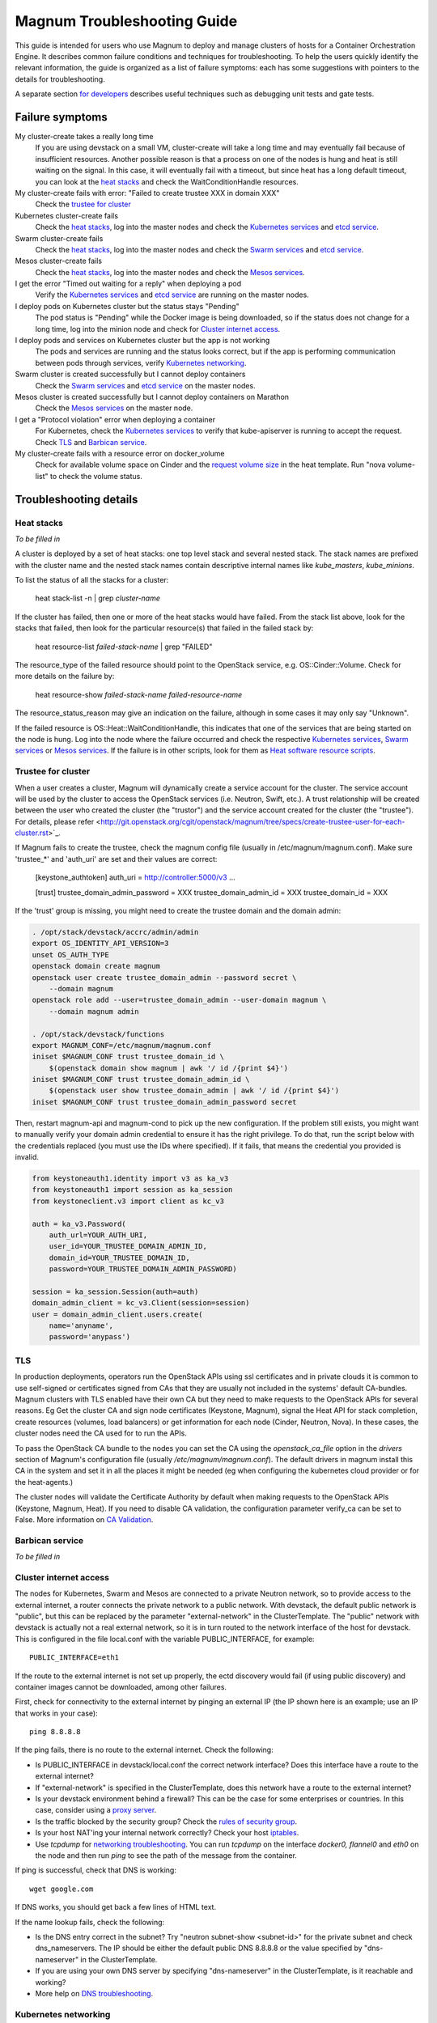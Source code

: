 ============================
Magnum Troubleshooting Guide
============================

This guide is intended for users who use Magnum to deploy and manage
clusters of hosts for a Container Orchestration Engine.  It describes
common failure conditions and techniques for troubleshooting.  To help
the users quickly identify the relevant information, the guide is
organized as a list of failure symptoms: each has some suggestions
with pointers to the details for troubleshooting.

A separate section `for developers`_ describes useful techniques such as
debugging unit tests and gate tests.

Failure symptoms
================

My cluster-create takes a really long time
  If you are using devstack on a small VM, cluster-create will take a long
  time and may eventually fail because of insufficient resources.
  Another possible reason is that a process on one of the nodes is hung
  and heat is still waiting on the signal.  In this case, it will eventually
  fail with a timeout, but since heat has a long default timeout, you can
  look at the `heat stacks`_ and check the WaitConditionHandle resources.

My cluster-create fails with error: "Failed to create trustee XXX in domain XXX"
  Check the `trustee for cluster`_

Kubernetes cluster-create fails
  Check the `heat stacks`_, log into the master nodes and check the
  `Kubernetes services`_ and `etcd service`_.

Swarm cluster-create fails
  Check the `heat stacks`_, log into the master nodes and check the `Swarm
  services`_ and `etcd service`_.

Mesos cluster-create fails
  Check the `heat stacks`_, log into the master nodes and check the `Mesos
  services`_.

I get the error "Timed out waiting for a reply" when deploying a pod
  Verify the `Kubernetes services`_ and `etcd service`_ are running on the
  master nodes.

I deploy pods on Kubernetes cluster but the status stays "Pending"
  The pod status is "Pending" while the Docker image is being downloaded,
  so if the status does not change for a long time, log into the minion
  node and check for `Cluster internet access`_.

I deploy pods and services on Kubernetes cluster but the app is not working
  The pods and services are running and the status looks correct, but
  if the app is performing communication between pods through services,
  verify `Kubernetes networking`_.

Swarm cluster is created successfully but I cannot deploy containers
  Check the `Swarm services`_ and `etcd service`_ on the master nodes.

Mesos cluster is created successfully but I cannot deploy containers on Marathon
  Check the `Mesos services`_ on the master node.

I get a "Protocol violation" error when deploying a container
  For Kubernetes, check the `Kubernetes services`_ to verify that
  kube-apiserver is running to accept the request.
  Check `TLS`_ and `Barbican service`_.

My cluster-create fails with a resource error on docker_volume
  Check for available volume space on Cinder and the `request volume
  size`_ in the heat template.
  Run "nova volume-list" to check the volume status.


Troubleshooting details
=======================

Heat stacks
-----------
*To be filled in*

A cluster is deployed by a set of heat stacks:  one top level stack and several
nested stack.  The stack names are prefixed with the cluster name and the
nested stack names contain descriptive internal names like *kube_masters*,
*kube_minions*.

To list the status of all the stacks for a cluster:

    heat stack-list -n | grep *cluster-name*

If the cluster has failed, then one or more of the heat stacks would have
failed. From the stack list above, look for the stacks that failed, then
look for the particular resource(s) that failed in the failed stack by:

    heat resource-list *failed-stack-name* | grep "FAILED"

The resource_type of the failed resource should point to the OpenStack
service, e.g. OS::Cinder::Volume.  Check for more details on the failure by:

    heat resource-show *failed-stack-name* *failed-resource-name*

The resource_status_reason may give an indication on the failure, although
in some cases it may only say "Unknown".

If the failed resource is OS::Heat::WaitConditionHandle, this indicates that
one of the services that are being started on the node is hung.  Log into the
node where the failure occurred and check the respective `Kubernetes
services`_, `Swarm services`_ or `Mesos services`_.  If the failure is in
other scripts, look for them as `Heat software resource scripts`_.


Trustee for cluster
-------------------
When a user creates a cluster, Magnum will dynamically create a service account
for the cluster. The service account will be used by the cluster to
access the OpenStack services (i.e. Neutron, Swift, etc.). A trust relationship
will be created between the user who created the cluster (the "trustor") and
the service account created for the cluster (the "trustee"). For details,
please refer
<http://git.openstack.org/cgit/openstack/magnum/tree/specs/create-trustee-user-for-each-cluster.rst>`_.

If Magnum fails to create the trustee, check the magnum config file (usually
in /etc/magnum/magnum.conf). Make sure 'trustee_*' and 'auth_uri' are set and
their values are correct:

    [keystone_authtoken]
    auth_uri = http://controller:5000/v3
    ...

    [trust]
    trustee_domain_admin_password = XXX
    trustee_domain_admin_id = XXX
    trustee_domain_id = XXX

If the 'trust' group is missing, you might need to create the trustee domain
and the domain admin:

.. code-block:: bash

    . /opt/stack/devstack/accrc/admin/admin
    export OS_IDENTITY_API_VERSION=3
    unset OS_AUTH_TYPE
    openstack domain create magnum
    openstack user create trustee_domain_admin --password secret \
        --domain magnum
    openstack role add --user=trustee_domain_admin --user-domain magnum \
        --domain magnum admin

    . /opt/stack/devstack/functions
    export MAGNUM_CONF=/etc/magnum/magnum.conf
    iniset $MAGNUM_CONF trust trustee_domain_id \
        $(openstack domain show magnum | awk '/ id /{print $4}')
    iniset $MAGNUM_CONF trust trustee_domain_admin_id \
        $(openstack user show trustee_domain_admin | awk '/ id /{print $4}')
    iniset $MAGNUM_CONF trust trustee_domain_admin_password secret

Then, restart magnum-api and magnum-cond to pick up the new configuration.
If the problem still exists, you might want to manually verify your domain
admin credential to ensure it has the right privilege. To do that, run the
script below with the credentials replaced (you must use the IDs where
specified). If it fails, that means the credential you provided is invalid.

.. code-block:: python

    from keystoneauth1.identity import v3 as ka_v3
    from keystoneauth1 import session as ka_session
    from keystoneclient.v3 import client as kc_v3

    auth = ka_v3.Password(
        auth_url=YOUR_AUTH_URI,
        user_id=YOUR_TRUSTEE_DOMAIN_ADMIN_ID,
        domain_id=YOUR_TRUSTEE_DOMAIN_ID,
        password=YOUR_TRUSTEE_DOMAIN_ADMIN_PASSWORD)

    session = ka_session.Session(auth=auth)
    domain_admin_client = kc_v3.Client(session=session)
    user = domain_admin_client.users.create(
        name='anyname',
        password='anypass')


TLS
---
In production deployments, operators run the OpenStack APIs using
ssl certificates and in private clouds it is common to use self-signed
or certificates signed from CAs that they are usually not included
in the systems' default CA-bundles. Magnum clusters with TLS enabled
have their own CA but they need to make requests to the OpenStack
APIs for several reasons. Eg Get the cluster CA and sign node
certificates (Keystone, Magnum), signal the Heat API for stack
completion, create resources (volumes, load balancers) or get
information for each node (Cinder, Neutron, Nova). In these cases,
the cluster nodes need the CA used for to run the APIs.

To pass the OpenStack CA bundle to the nodes you can set the CA
using the `openstack_ca_file` option in the `drivers` section of
Magnum's configuration file (usually `/etc/magnum/magnum.conf`).
The default drivers in magnum install this CA in the system and
set it in all the places it might be needed (eg when configuring
the kubernetes cloud provider or for the heat-agents.)

The cluster nodes will validate the Certificate Authority by default
when making requests to the OpenStack APIs (Keystone, Magnum, Heat).
If you need to disable CA validation, the configuration parameter
verify_ca can be set to False.  More information on `CA Validation
<https://bugs.launchpad.net/magnum/+bug/1663757>`_.


Barbican service
----------------
*To be filled in*


Cluster internet access
-----------------------
The nodes for Kubernetes, Swarm and Mesos are connected to a private
Neutron network, so to provide access to the external internet, a router
connects the private network to a public network.  With devstack, the
default public network is "public", but this can be replaced by the
parameter "external-network" in the ClusterTemplate.  The "public" network
with devstack is actually not a real external network, so it is in turn
routed to the network interface of the host for devstack.  This is
configured in the file local.conf with the variable PUBLIC_INTERFACE,
for example::

    PUBLIC_INTERFACE=eth1

If the route to the external internet is not set up properly, the ectd
discovery would fail (if using public discovery) and container images
cannot be downloaded, among other failures.

First, check for connectivity to the external internet by pinging
an external IP (the IP shown here is an example; use an IP that
works in your case)::

    ping 8.8.8.8

If the ping fails, there is no route to the external internet.
Check the following:

- Is PUBLIC_INTERFACE in devstack/local.conf the correct network
  interface?  Does this interface have a route to the external internet?
- If "external-network" is specified in the ClusterTemplate, does this
  network have a route to the external internet?
- Is your devstack environment behind a firewall?  This can be the case for some
  enterprises or countries.  In this case, consider using a `proxy server
  <https://docs.openstack.org/magnum/latest/admin/magnum-proxy.html>`_.
- Is the traffic blocked by the security group? Check the
  `rules of security group
  <http://docs.openstack.org/ops-guide/ops-user-facing-operations.html#security-groups>`_.
- Is your host NAT'ing your internal network correctly? Check your host
  `iptables <http://docs.openstack.org/ops-guide/ops-network-troubleshooting.html#iptables>`_.
- Use *tcpdump* for `networking troubleshooting
  <http://docs.openstack.org/ops-guide/ops-network-troubleshooting.html#tcpdump>`_.
  You can run *tcpdump* on the interface *docker0, flannel0* and *eth0* on the
  node and then run *ping* to see the path of the message from the container.

If ping is successful, check that DNS is working::

    wget google.com

If DNS works, you should get back a few lines of HTML text.

If the name lookup fails, check the following:

- Is the DNS entry correct in the subnet?  Try "neutron subnet-show
  <subnet-id>" for the private subnet and check dns_nameservers.
  The IP should be either the default public DNS 8.8.8.8 or the value
  specified by "dns-nameserver" in the ClusterTemplate.
- If you are using your own DNS server by specifying "dns-nameserver"
  in the ClusterTemplate, is it reachable and working?
- More help on `DNS troubleshooting <http://docs.openstack.org/ops-guide/ops-network-troubleshooting.html#debugging-dns-issues>`_.


Kubernetes networking
---------------------

The networking between pods is different and separate from the neutron
network set up for the cluster.
Kubernetes presents a flat network space for the pods and services
and uses different network drivers to provide this network model.

It is possible for the pods to come up correctly and be able to connect
to the external internet, but they cannot reach each other.
In this case, the app in the pods may not be working as expected.
For example, if you are trying the `redis example
<https://github.com/kubernetes/kubernetes/blob/release-1.1/examples/redis/README.md>`_,
the key:value may not be replicated correctly.  In this case, use the
following steps to verify the inter-pods networking and pinpoint problems.

Since the steps are specific to the network drivers, refer to the
particular driver being used for the cluster.

Using Flannel as network driver
...............................

Flannel is the default network driver for Kubernetes clusters.  Flannel is
an overlay network that runs on top of the neutron network.  It works by
encapsulating the messages between pods and forwarding them to the
correct node that hosts the target pod.

First check the connectivity at the node level.  Log into two
different minion nodes, e.g. node A and node B, run a docker container
on each node, attach to the container and find the IP.

For example, on node A::

    sudo docker run -it alpine
    # ip -f inet -o a | grep eth0 | awk '{print $4}'
    10.100.54.2/24

Similarly, on node B::

    sudo docker run -it alpine
    # ip -f inet -o a | grep eth0 | awk '{print $4}'
    10.100.49.3/24

Check that the containers can see each other by pinging from one to another.

On node A::

    # ping 10.100.49.3
    PING 10.100.49.3 (10.100.49.3): 56 data bytes
    64 bytes from 10.100.49.3: seq=0 ttl=60 time=1.868 ms
    64 bytes from 10.100.49.3: seq=1 ttl=60 time=1.108 ms

Similarly, on node B::

    # ping 10.100.54.2
    PING 10.100.54.2 (10.100.54.2): 56 data bytes
    64 bytes from 10.100.54.2: seq=0 ttl=60 time=2.678 ms
    64 bytes from 10.100.54.2: seq=1 ttl=60 time=1.240 ms

If the ping is not successful, check the following:

- Is neutron working properly?  Try pinging between the VMs.

- Are the docker0 and flannel0 interfaces configured correctly on the
  nodes? Log into each node and find the Flannel CIDR by::

    cat /run/flannel/subnet.env | grep FLANNEL_SUBNET
    FLANNEL_SUBNET=10.100.54.1/24

  Then check the interfaces by::

    ifconfig flannel0
    ifconfig docker0

  The correct configuration should assign flannel0 with the "0" address
  in the subnet, like *10.100.54.0*, and docker0 with the "1" address, like
  *10.100.54.1*.

- Verify the IP's assigned to the nodes as found above are in the correct
  Flannel subnet.  If this is not correct, the docker daemon is not configured
  correctly with the parameter *--bip*.  Check the systemd service for docker.

- Is Flannel running properly?  check the `Running Flannel`_.

- Ping and try `tcpdump
  <http://docs.openstack.org/ops-guide/ops-network-troubleshooting.html#tcpdump>`_
  on each network interface along the path between two nodes
  to see how far the message is able to travel.
  The message path should be as follows:

  1. Source node: docker0
  2. Source node: flannel0
  3. Source node: eth0
  4. Target node: eth0
  5. Target node: flannel0
  6. Target node: docker0

If ping works, this means the flannel overlay network is functioning
correctly.

The containers created by Kubernetes for pods will be on the same IP
subnet as the containers created directly in Docker as above, so they
will have the same connectivity.  However, the pods still may not be
able to reach each other because normally they connect through some
Kubernetes services rather than directly.  The services are supported
by the kube-proxy and rules inserted into the iptables, therefore
their networking paths have some extra hops and there may be problems
here.

To check the connectivity at the Kubernetes pod level, log into the
master node and create two pods and a service for one of the pods.
You can use the examples provided in the directory
*/etc/kubernetes/examples/* for the first pod and service.  This will
start up an nginx container and a Kubernetes service to expose the
endpoint.  Create another manifest for a second pod to test the
endpoint::

    cat > alpine.yaml << END
    apiVersion: v1
    kind: Pod
    metadata:
      name: alpine
    spec:
      containers:
      - name: alpine
        image: alpine
        args:
        - sleep
        - "1000000"
    END

    kubectl create -f /etc/kubernetes/examples/pod-nginx-with-label.yaml
    kubectl create -f /etc/kubernetes/examples/service.yaml
    kubectl create -f alpine.yaml

Get the endpoint for the nginx-service, which should route message to the pod
nginx::

    kubectl describe service nginx-service | grep -e IP: -e Port:
    IP:                     10.254.21.158
    Port:                   <unnamed>       8000/TCP

Note the IP and port to use for checking below.  Log into the node
where the *alpine* pod is running.  You can find the hosting node by
running this command on the master node::

    kubectl get pods -o wide  | grep alpine | awk '{print $6}'
    k8-gzvjwcooto-0-gsrxhmyjupbi-kube-minion-br73i6ans2b4

To get the IP of the node, query Nova on devstack::

    nova list

On this hosting node, attach to the *alpine* container::

    export DOCKER_ID=`sudo docker ps | grep k8s_alpine | awk '{print $1}'`
    sudo docker exec -it $DOCKER_ID sh

From the *alpine* pod, you can try to reach the nginx pod through the nginx
service using the IP and Port found above::

    wget 10.254.21.158:8000

If the connection is successful, you should receive the file *index.html* from
nginx.

If the connection is not successful, you will get an error message like::xs

    wget: can't connect to remote host (10.100.54.9): No route to host

In this case, check the following:

- Is kube-proxy running on the nodes? It runs as a container on each node.
  check by logging in the minion nodes and run::

    sudo docker ps | grep k8s_kube-proxy

- Check the log from kube-proxy by running on the minion nodes::

    export PROXY=`sudo docker ps | grep "hyperkube proxy" | awk '{print $1}'`
    sudo docker logs $PROXY

- Try additional `service debugging
  <https://github.com/kubernetes/kubernetes/blob/release-1.1/docs/user-guide/debugging-services.md>`_.
  To see what's going during provisioning::

    kubectl get events

  To get information on a service in question::

    kubectl describe services <service_name>



etcd service
------------

The etcd service is used by many other components for key/value pair
management, therefore if it fails to start, these other components
will not be running correctly either.
Check that etcd is running on the master nodes by::

    sudo service etcd status -l

If it is running correctly, you should see that the service is
successfully deployed::

    Active: active (running) since ....

The log message should show the service being published::

    etcdserver: published {Name:10.0.0.5 ClientURLs:[http://10.0.0.5:2379]} to cluster 3451e4c04ec92893

In some cases, the service may show as *active* but may still be stuck
in discovery mode and not fully operational.  The log message may show
something like::

    discovery: waiting for other nodes: error connecting to https://discovery.etcd.io, retrying in 8m32s

If this condition persists, check for `Cluster internet access`_.

If the daemon is not running, the status will show the service as failed,
something like::

    Active: failed (Result: timeout)

In this case, try restarting etcd by::

    sudo service etcd start

If etcd continues to fail, check the following:

- Check the log for etcd::

    sudo journalctl -u etcd

- etcd requires discovery, and the default discovery method is the
  public discovery service provided by etcd.io; therefore, a common
  cause of failure is that this public discovery service is not
  reachable.  Check by running on the master nodes::

    . /etc/sysconfig/heat-params
    curl $ETCD_DISCOVERY_URL

  You should receive something like::

    {"action":"get",
     "node":{"key":"/_etcd/registry/00a6b00064174c92411b0f09ad5466c6",
             "dir":true,
             "nodes":[
               {"key":"/_etcd/registry/00a6b00064174c92411b0f09ad5466c6/7d8a68781a20c0a5",
                "value":"10.0.0.5=http://10.0.0.5:2380",
                "modifiedIndex":978239406,
                "createdIndex":978239406}],
             "modifiedIndex":978237118,
             "createdIndex":978237118}
    }

  The list of master IP is provided by Magnum during cluster deployment,
  therefore it should match the current IP of the master nodes.
  If the public discovery service is not reachable, check the
  `Cluster internet access`_.

Running Flannel
---------------

When deploying a COE, Flannel is available as a network driver for
certain COE type.  Magnum currently supports Flannel for a Kubernetes
or Swarm cluster.

Flannel provides a flat network space for the containers in the cluster:
they are allocated IP in this network space and they will have connectivity
to each other.  Therefore, if Flannel fails, some containers will not
be able to access services from other containers in the cluster.  This can be
confirmed by running *ping* or *curl* from one container to another.

The Flannel daemon is run as a systemd service on each node of the cluster.
To check Flannel, run on each node::

    sudo service flanneld status

If the daemon is running, you should see that the service is successfully
deployed::

    Active: active (running) since ....

If the daemon is not running, the status will show the service as failed,
something like::

    Active: failed (Result: timeout) ....

or::

    Active: inactive (dead) ....

Flannel daemon may also be running but not functioning correctly.
Check the following:

- Check the log for Flannel::

    sudo journalctl -u flanneld

- Since Flannel relies on etcd, a common cause for failure is that the
  etcd service is not running on the master nodes.  Check the `etcd service`_.
  If the etcd service failed, once it has been restored successfully, the
  Flannel service can be restarted by::

    sudo service flanneld restart

- Magnum writes the configuration for Flannel in a local file on each master
  node.  Check for this file on the master nodes by::

    cat /etc/sysconfig/flannel-network.json

  The content should be something like::

    {
      "Network": "10.100.0.0/16",
      "Subnetlen": 24,
      "Backend": {
        "Type": "udp"
      }
    }

  where the values for the parameters must match the corresponding
  parameters from the ClusterTemplate.

  Magnum also loads this configuration into etcd, therefore, verify
  the configuration in etcd by running *etcdctl* on the master nodes::

    . /etc/sysconfig/flanneld
    etcdctl get $FLANNEL_ETCD_KEY/config

- Each node is allocated a segment of the network space.  Check
  for this segment on each node by::

    grep FLANNEL_SUBNET /run/flannel/subnet.env

  The containers on this node should be assigned an IP in this range.
  The nodes negotiate for their segment through etcd, and you can use
  *etcdctl* on the master node to query the network segment associated
  with each node::

    . /etc/sysconfig/flanneld
    for s in `etcdctl ls $FLANNEL_ETCD_KEY/subnets`
    do
    echo $s
    etcdctl get $s
    done

    /atomic.io/network/subnets/10.100.14.0-24
    {"PublicIP":"10.0.0.5"}
    /atomic.io/network/subnets/10.100.61.0-24
    {"PublicIP":"10.0.0.6"}
    /atomic.io/network/subnets/10.100.92.0-24
    {"PublicIP":"10.0.0.7"}

  Alternatively, you can read the full record in ectd by::

    curl http://<master_node_ip>:2379/v2/keys/coreos.com/network/subnets

  You should receive a JSON snippet that describes all the segments
  allocated.

- This network segment is passed to Docker via the parameter *--bip*.
  If this is not configured correctly, Docker would not assign the correct
  IP in the Flannel network segment to the container.  Check by::

    cat /run/flannel/docker
    ps -aux | grep docker

- Check the interface for Flannel::

    ifconfig flannel0

  The IP should be the first address in the Flannel subnet for this node.

- Flannel has several different backend implementations and they have
  specific requirements.  The *udp* backend is the most general and have
  no requirement on the network.  The *vxlan* backend requires vxlan
  support in the kernel, so ensure that the image used does provide
  vxlan support.  The *host-gw* backend requires that all the hosts are
  on the same L2 network.  This is currently met by the private Neutron
  subnet created by Magnum;  however, if other network topology is used
  instead, ensure that this requirement is met if *host-gw* is used.

Current known limitation:  the image fedora-21-atomic-5.qcow2 has
Flannel version 0.5.0.  This version has known bugs that prevent the
backend vxland and host-gw to work correctly.  Only the backend udp
works for this image.  Version 0.5.3 and later should work correctly.
The image fedora-21-atomic-7.qcow2 has Flannel version 0.5.5.

Kubernetes services
-------------------
*To be filled in*

(How to introspect k8s when heat works and k8s does not)

Additional `Kubenetes troubleshooting guide
<http://kubernetes.io/v1.0/docs/troubleshooting.html>`_ is available.

Swarm services
--------------
*To be filled in*

(How to check on a swarm cluster: see membership information, view master,
agent containers)

Mesos services
--------------
*To be filled in*


Barbican issues
---------------
*To be filled in*


Docker CLI
----------
*To be filled in*


Request volume size
-------------------
*To be filled in*


Heat software resource scripts
------------------------------
*To be filled in*


For Developers
==============

This section is intended to help with issues that developers may
run into in the course of their development adventures in Magnum.

Troubleshooting in Gate
-----------------------

Simulating gate tests
  *Note*: This is adapted from Devstack Gate's `README`_ which
  is worth a quick read to better understand the following)

  #. Boot a VM like described in the Devstack Gate's `README`_ .
  #. Provision this VM like so::

      apt-get update \
      && apt-get upgrade \ # Kernel upgrade, as recommended by README, select to keep existing grub config
      && apt-get install git tmux vim \
      && git clone https://git.openstack.org/openstack-infra/system-config \
      && system-config/install_puppet.sh && system-config/install_modules.sh \
      && puppet apply \
      --modulepath=/root/system-config/modules:/etc/puppet/modules \
      -e "class { openstack_project::single_use_slave: install_users => false,
      ssh_key => \"$( cat .ssh/authorized_keys | awk '{print $2}' )\" }" \
      && echo "jenkins ALL=(ALL) NOPASSWD:ALL" >> /etc/sudoers \
      && cat ~/.ssh/authorized_keys >> /home/jenkins/.ssh/authorized_keys
  #. Compare ``~/.ssh/authorized_keys`` and ``/home/jenkins/.ssh/authorized_keys``.  Your original public SSH key should now be in ``/home/jenkins/.ssh/authorized_keys``.  If it's not, explicitly copy it (this can happen if you spin up a using ``--key-name <name>``, for example).
  #. Assuming all is well up to this point, now it's time to ``reboot`` into the latest kernel
  #. Once you're done booting into the new kernel, log back in as ``jenkins`` user to continue with setting up the simulation.
  #. Now it's time to set up the workspace::

      export REPO_URL=https://git.openstack.org
      export WORKSPACE=/home/jenkins/workspace/testing
      export ZUUL_URL=/home/jenkins/workspace-cache2
      export ZUUL_REF=HEAD
      export ZUUL_BRANCH=master
      export ZUUL_PROJECT=openstack/magnum
      mkdir -p $WORKSPACE
      git clone $REPO_URL/$ZUUL_PROJECT $ZUUL_URL/$ZUUL_PROJECT \
      && cd $ZUUL_URL/$ZUUL_PROJECT \
      && git checkout remotes/origin/$ZUUL_BRANCH
  #. At this point, you may be wanting to test a specific change. If so, you can pull down the changes in ``$ZUUL_URL/$ZUUL_PROJECT`` directory::

      cd $ZUUL_URL/$ZUUL_PROJECT \
      && git fetch https://review.openstack.org/openstack/magnum refs/changes/83/247083/12 && git checkout FETCH_HEAD
  #. Now you're ready to pull down the ``devstack-gate`` scripts that will let you run the gate job on your own VM::

      cd $WORKSPACE \
      && git clone --depth 1 $REPO_URL/openstack-infra/devstack-gate
  #. And now you can kick off the job using the following script (the ``devstack-gate`` documentation suggests just copying from the job which can be found in the `project-config <https://github.com/openstack-infra/project-config>`_ repository), naturally it should be executable (``chmod u+x <filename>``)::

      #!/bin/bash -xe
      cat > clonemap.yaml << EOF
      clonemap:
        - name: openstack-infra/devstack-gate
          dest: devstack-gate
      EOF
      /usr/zuul-env/bin/zuul-cloner -m clonemap.yaml --cache-dir /opt/git \
          https://git.openstack.org \
          openstack-infra/devstack-gate
      export PYTHONUNBUFFERED=true
      export DEVSTACK_GATE_TIMEOUT=240 # bump this if you see timeout issues.  Default is 120
      export DEVSTACK_GATE_TEMPEST=0
      export DEVSTACK_GATE_NEUTRON=1
      # Enable tempest for tempest plugin
      export ENABLED_SERVICES=tempest
      export BRANCH_OVERRIDE="default"
      if [ "$BRANCH_OVERRIDE" != "default" ] ; then
          export OVERRIDE_ZUUL_BRANCH=$BRANCH_OVERRIDE
      fi
      export PROJECTS="openstack/magnum $PROJECTS"
      export PROJECTS="openstack/python-magnumclient $PROJECTS"
      export PROJECTS="openstack/barbican $PROJECTS"
      export DEVSTACK_LOCAL_CONFIG="enable_plugin magnum https://git.openstack.org/openstack/magnum"
      export DEVSTACK_LOCAL_CONFIG+=$'\n'"enable_plugin ceilometer https://git.openstack.org/openstack/ceilometer"
      # Keep localrc to be able to set some vars in post_test_hook
      export KEEP_LOCALRC=1
      function gate_hook {
           cd /opt/stack/new/magnum/
          ./magnum/tests/contrib/gate_hook.sh api # change this to swarm to run swarm functional tests or k8s to run kubernetes functional tests
      }
      export -f gate_hook
      function post_test_hook {
          . $BASE/new/devstack/accrc/admin/admin
          cd /opt/stack/new/magnum/
          ./magnum/tests/contrib/post_test_hook.sh api # change this to swarm to run swarm functional tests or k8s to run kubernetes functional tests
      }
      export -f post_test_hook
      cp devstack-gate/devstack-vm-gate-wrap.sh ./safe-devstack-vm-gate-wrap.sh
      ./safe-devstack-vm-gate-wrap.sh

Helpful nuances about the Devstack Gate
  * Main job is in ``project-config``'s `magnum.yaml <https://github.com/openstack-infra/project-config/blob/master/jenkins/jobs/magnum.yaml>`_.

    * Must modify parameters passed in since those are escaped:

      * Anything with ``{}`` should be set as an environment variable

      * Anything with ``{{ }}`` should have those brackets changed to
        single brackets - ``{}``.

      * As with the documentation for Devstack Gate, you can just create
        a new file for the job you want, paste in what you want, then
        ``chmod u+x <filename>`` and run it.

    * Parameters can be found in `projects.yaml <https://github.com/openstack-infra/project-config/blob/master/jenkins/jobs/projects.yaml>`_.
      This file changes a lot, so it's more reliable to say that you can
      search for the magnum jobs where you'll see examples of what
      gets passed in.

  * Three jobs are usually run as a part of Magnum gate, all of which are found in ``project-config``'s `macros.yml <https://github.com/openstack-infra/project-config/blob/master/jenkins/jobs/macros.yaml>`_:

    * link-logs

    * net-info

    * devstack-checkout

  * After you run a job, it's ideal to clean up and start over with a
    fresh VM to best simulate the Devstack Gate environment.

.. _README: https://github.com/openstack-infra/devstack-gate/blob/master/README.rst#simulating-devstack-gate-tests P
